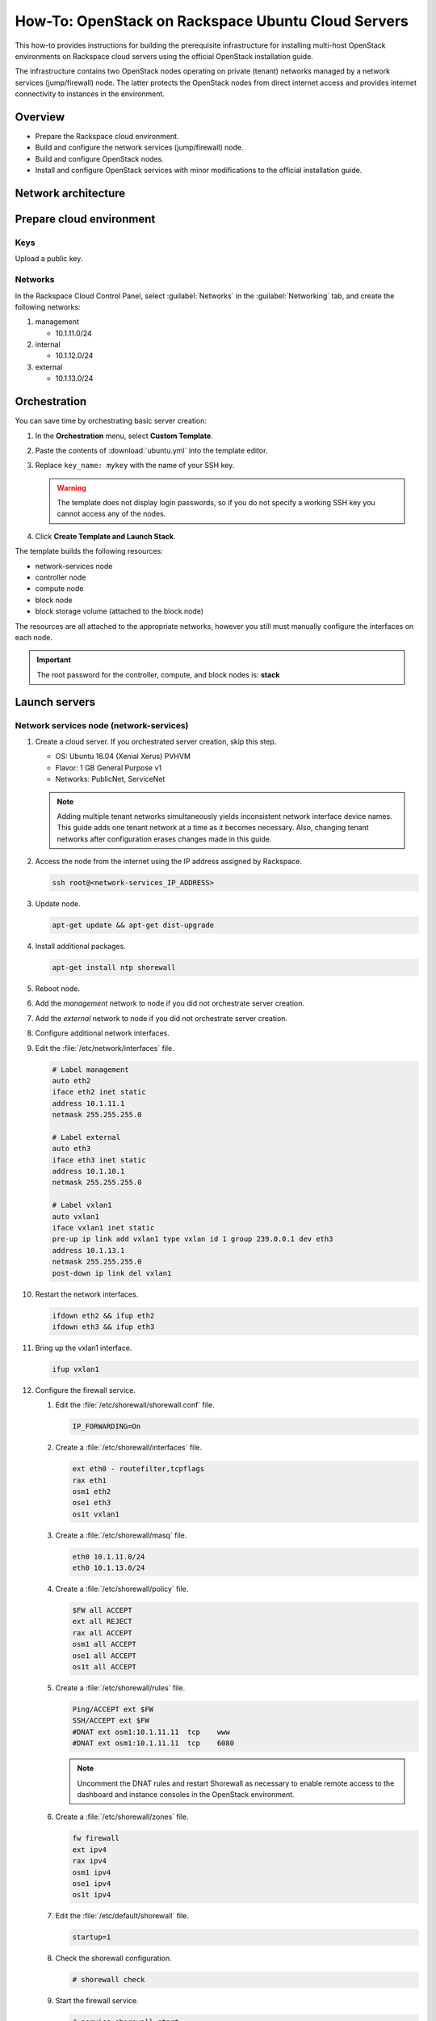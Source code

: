 ===================================================
How-To: OpenStack on Rackspace Ubuntu Cloud Servers
===================================================

This how-to provides instructions for building the prerequisite
infrastructure for installing multi-host OpenStack environments on Rackspace
cloud servers using the official OpenStack installation guide.

The infrastructure contains two OpenStack nodes operating on private
(tenant) networks managed by a network services (jump/firewall) node.
The latter protects the OpenStack nodes from direct internet access and
provides internet connectivity to instances in the environment.

Overview
~~~~~~~~

-  Prepare the Rackspace cloud environment.
-  Build and configure the network services (jump/firewall) node.
-  Build and configure OpenStack nodes.
-  Install and configure OpenStack services with minor modifications to
   the official installation guide.

Network architecture
~~~~~~~~~~~~~~~~~~~~

.. figure:: figures/openstack-rax-on-cloud-arch-v2.png
   :alt: Network architecture


Prepare cloud environment
~~~~~~~~~~~~~~~~~~~~~~~~~

Keys
----

Upload a public key.

Networks
--------

In the Rackspace Cloud Control Panel, select :guilabel:`Networks` in the
:guilabel:`Networking` tab, and create the following networks:

#. management

   -  10.1.11.0/24

#. internal

   -  10.1.12.0/24

#. external

   -  10.1.13.0/24


Orchestration
~~~~~~~~~~~~~

You can save time by orchestrating basic server creation:

#. In the **Orchestration** menu, select **Custom Template**.

#. Paste the contents of :download:`ubuntu.yml` into the template editor.

#. Replace ``key_name: mykey`` with the name of your SSH key.

   .. warning::

      The template does not display login passwords, so if you do not specify
      a working SSH key you cannot access any of the nodes.

#. Click **Create Template and Launch Stack**.

The template builds the following resources:

-  network-services node
-  controller node
-  compute node
-  block node
-  block storage volume (attached to the block node)

The resources are all attached to the appropriate networks, however you still
must manually configure the interfaces on each node.

.. important::

   The root password for the controller, compute, and block nodes is: **stack**


Launch servers
~~~~~~~~~~~~~~

Network services node (network-services)
----------------------------------------

#. Create a cloud server. If you orchestrated server creation, skip this step.

   - OS: Ubuntu 16.04 (Xenial Xerus) PVHVM
   - Flavor: 1 GB General Purpose v1
   - Networks: PublicNet, ServiceNet

   .. note::

      Adding multiple tenant networks simultaneously yields inconsistent
      network interface device names. This guide adds one tenant network at a
      time as it becomes necessary. Also, changing tenant networks after
      configuration erases changes made in this guide.

#. Access the node from the internet using the IP address assigned by
   Rackspace.

   .. code-block:: console

      ssh root@<network-services_IP_ADDRESS>

#. Update node.

   .. code-block:: console

      apt-get update && apt-get dist-upgrade

#. Install additional packages.

   .. code-block:: console

      apt-get install ntp shorewall

#. Reboot node.

#. Add the *management* network to node if you did not orchestrate server
   creation.

#. Add the *external* network to node if you did not orchestrate server
   creation.

#. Configure additional network interfaces.

#. Edit the :file:`/etc/network/interfaces` file.

   .. code-block:: text

      # Label management
      auto eth2
      iface eth2 inet static
      address 10.1.11.1
      netmask 255.255.255.0

      # Label external
      auto eth3
      iface eth3 inet static
      address 10.1.10.1
      netmask 255.255.255.0

      # Label vxlan1
      auto vxlan1
      iface vxlan1 inet static
      pre-up ip link add vxlan1 type vxlan id 1 group 239.0.0.1 dev eth3
      address 10.1.13.1
      netmask 255.255.255.0
      post-down ip link del vxlan1

#. Restart the network interfaces.

   .. code-block:: console

      ifdown eth2 && ifup eth2
      ifdown eth3 && ifup eth3

#. Bring up the vxlan1 interface.

   .. code-block:: console

      ifup vxlan1

#. Configure the firewall service.

   #.  Edit the :file:`/etc/shorewall/shorewall.conf` file.

       .. code-block:: ini

          IP_FORWARDING=On

   #. Create a :file:`/etc/shorewall/interfaces` file.

      .. code-block:: text

         ext eth0 - routefilter,tcpflags
         rax eth1
         osm1 eth2
         ose1 eth3
         os1t vxlan1

   #. Create a :file:`/etc/shorewall/masq` file.

      .. code-block:: text

         eth0 10.1.11.0/24
         eth0 10.1.13.0/24

   #. Create a :file:`/etc/shorewall/policy` file.

      .. code-block:: text

         $FW all ACCEPT
         ext all REJECT
         rax all ACCEPT
         osm1 all ACCEPT
         ose1 all ACCEPT
         os1t all ACCEPT

   #. Create a :file:`/etc/shorewall/rules` file.

      .. code-block:: text

         Ping/ACCEPT ext $FW
         SSH/ACCEPT ext $FW
         #DNAT ext osm1:10.1.11.11  tcp    www
         #DNAT ext osm1:10.1.11.11  tcp    6080

      .. note::

         Uncomment the DNAT rules and restart Shorewall as necessary to
         enable remote access to the dashboard and instance consoles in the
         OpenStack environment.

   #. Create a :file:`/etc/shorewall/zones` file.

      .. code-block:: text

         fw firewall
         ext ipv4
         rax ipv4
         osm1 ipv4
         ose1 ipv4
         os1t ipv4

   #. Edit the :file:`/etc/default/shorewall` file.

      .. code-block:: ini

         startup=1

   #. Check the shorewall configuration.

      .. code-block:: console

         # shorewall check

   #. Start the firewall service.

      .. code-block:: console

         # service shorewall start

      .. note::

         Restart the firewall service whenever the network services
         node is rebooted.

#. Test network connectivity to the internet by pinging openstack.org:

   .. code-block:: console

      # ping openstack.org
      PING openstack.org (162.242.140.107) 56(84) bytes of data.
      64 bytes from 162.242.140.107: icmp_seq=1 ttl=50 time=181 ms
      64 bytes from 162.242.140.107: icmp_seq=2 ttl=50 time=180 ms
      ...

#. Generate an ssh key for accessing other nodes:

   .. code-block:: console

      # ssh-keygen -t rsa -b 2048 -C "ns1" -P "" -f .ssh/id_rsa

OpenStack controller node (controller)
--------------------------------------

If you orchestrated server creation, skip to :ref:`configure network interfaces
<controller-net>`.

#. Create a cloud server, removing all networks except the *management*
   network.

   - OS: Ubuntu 16.04 (Xenial Xerus) PVHVM
   - Flavor: 8 GB General Purpose v1
   - Network: management

#. In the cloud control panel, add the **internal** network to the
   node.

#. In the cloud control panel, add the **external** network to the
   node.

   .. note::

      The node cannot access the internet without additional
      configuration.

   .. _controller-net:

#. Access the node from the network services node (network-services) using the
   IP address assigned by Rackspace on the *management* network:

   .. code-block:: console

      # ssh-copy-id -i .ssh/id_rsa.pub root@<controller_IP_ADDRESS>
      # ssh root@<controller_IP_ADDRESS>

#. Configure network interfaces.

#. Edit the :file:`/etc/network/interfaces` file.

   .. code-block:: text

      # Label management
      auto eth0
      iface eth0 inet static
          address 10.1.11.11
          netmask 255.255.255.0
          gateway 10.1.11.1
          dns-nameserver 72.3.128.241 72.3.128.240

      # Label internal
      auto eth1
      iface eth1 inet static
          address 10.1.12.21
          netmask 255.255.255.0

      # Label external
      auto eth2
      iface eth2 inet static
          address 10.1.10.21
          netmask 255.255.255.0

      # Label vxlan1
      auto vxlan1
      iface vxlan1 inet static
          pre-up ip link add vxlan1 type vxlan id 1 group 239.0.0.1 dev eth2
          address 10.1.13.21
          netmask 255.255.255.0
          post-down ip link del vxlan1

#. Edit the :file:`/etc/hosts` file.

   .. code-block:: text

      # controller
      10.1.11.11 controller

      # compute
      10.1.11.21 compute

      # block
      10.1.11.31 block

   .. note::

      Comment out or remove any existing lines containing
      *controller*.

#. Reboot the node.

#. Access the node from the network services node using the new IP
   address on the *management* network.

   .. code-block:: console

      ssh root@10.1.11.11

#. Test network connectivity to the internet. For example:

   .. code-block:: console

      ping -c 4 openstack.org

#. Update the node.

   .. code-block:: console

      apt-get update && apt-get dist-upgrade

#. Reboot the node.

   .. code-block:: console

      # reboot

OpenStack compute node (compute)
--------------------------------

If you orchestrated server creation, skip to :ref:`configure network interfaces
<compute-net>`.

#. Create a cloud server, removing all networks except the *management*
   network.

   - OS: Ubuntu 16.04 (Xenial Xerus) PVHVM
   - Flavor:
     - 3.75 GB Compute v1 (supports several CirrOS instances)
     - 7.5 GB Compute v1 (supports a couple of Ubuntu/Fedora instances)
   - Network: management

#. In the cloud control panel, add the **internal** network to the node.

#. In the cloud control panel, add the **external** network to the
  node.

   .. note::

      The node cannot access the internet without additional
      configuration.

   .. _compute-net:

#. Access the node from the network services node (network-services) using the
   IP address assigned by RAX on *management* network.

   .. code-block:: console

      # ssh-copy-id -i .ssh/id_rsa.pub root@<compute_IP_ADDRESS>
      # ssh root@<compute_IP_ADDRESS>

#. Configure network interfaces.

#. Edit the :file:`/etc/network/interfaces` file.

   .. code-block:: text

      # Label management
      auto eth0
      iface eth0 inet static
          address 10.1.11.21
          netmask 255.255.255.0
          gateway 10.1.11.1
          dns-nameserver 72.3.128.241 72.3.128.240

      # Label internal
      auto eth1
      iface eth1 inet static
          address 10.1.12.31
          netmask 255.255.255.0

      # Label external
      auto eth2
      iface eth2 inet static
          address 10.1.10.31
          netmask 255.255.255.0

      # Label vxlan1
      auto vxlan1
      iface vxlan1 inet static
      pre-up ip link add vxlan1 type vxlan id 1 group 239.0.0.1 dev eth2
      address 10.1.13.31
      netmask 255.255.255.0
      post-down ip link del vxlan1

#. Edit the :file:`/etc/hosts` file.

   .. code-block:: ini

      # controller
      10.1.11.11 controller

      # compute
      10.1.11.21 compute

      # block
      10.1.11.31 block

   .. note::

      Comment out or remove any existing lines containing
      *compute*.

#. Reboot the node.

#. Access the node from the network services node using the new IP
   address on the *management* network.

   .. code-block:: console

      ssh root@10.1.11.21

#. Test network connectivity to the internet. For example:

   .. code-block:: console

      ping -c 4 openstack.org

#. Update the node.

   .. code-block:: console

      apt-get update && apt-get dist-upgrade

#. Reboot the node.

   .. code-block:: console

      # reboot

OpenStack block storage node (block)
~~~~~~~~~~~~~~~~~~~~~~~~~~~~~~~~~~~~

If you orchestrated server creation, skip to :ref:`configure network interfaces
<block-net>`.

#. Create a cloud server, removing all networks except the
   **management** network.

   - OS: 16.04 (Xenial Xerus) PVHVM
   - 4 GB General Purpose v1
   - Network: management

#. In the cloud control panel, add the **internal** network to the
   node.

   .. note::

      The node cannot access the internet without additional configuration.

   .. _block-net:

#. Access the node from the network services node using the IP address
   assigned by Rackspace on the **management** network:

   .. code-block:: console

      # ssh-copy-id -i .ssh/id_rsa.pub root@<block_IP_ADDRESS>
      # ssh root@<block_IP_ADDRESS>

#. Edit the :file:`/etc/network/interfaces` file:

   .. code-block:: ini

      # Label management
      auto eth0
      iface eth0 inet static
          address 10.1.11.31
          netmask 255.255.255.0
          gateway 10.1.11.1
          dns-nameserver 72.3.128.241 72.3.128.240

      # Label internal
      auto eth1
      iface eth1 inet static
          address 10.1.12.41
          netmask 255.255.255.0

#. Edit the :file:`/etc/hosts` file:

   .. code-block:: ini

      # controller
      10.1.11.11 controller

      # compute
      10.1.11.21 compute

      #block
      10.1.11.31 block

   .. note::

      Comment out or remove any existing lines containing
      *block*.

#. Reboot the node.

#. Access the node from the network services node using the new IP
   address on the *management* network.

   .. code-block:: console

      ssh root@10.1.11.31

#. Test network connectivity to the internet. For example:

   .. code-block:: console

      ping -c 4 openstack.org

#. Update the node.

   .. code-block:: console

      apt-get update && apt-get dist-upgrade

#. If performing pre-release testing, install the repository for the relevant
   release candidate. For example:

   .. code-block:: console

      # apt-get install software-properties-common
      # add-apt-repository cloud-archive:ocata

#. Reboot the node:

   .. code-block:: console

      # reboot

Create a block storage volume (block1)
--------------------------------------

If you orchestrated server creation, skip to :ref:`services`.

#. In the Rackspace Cloud Control Panel, select
   :guilabel:`Block Storage Volumes` in the :guilabel:`Storage` tab, and
   create the following volume named **block1**:

   - Standard (SATA) 75GB

#. Attach the volume to the **block** server.

#. After the device is attached, note the device name. For example,
   `/dev/xvdb`. Use this value when setting up block storage for OpenStack.

.. _services:

Install and configure OpenStack services
~~~~~~~~~~~~~~~~~~~~~~~~~~~~~~~~~~~~~~~~

Use the `Installation Tutorials and Guides
<http://docs.openstack.org/ocata/install-guide-ubuntu/>`_ with
the following changes:

- Configuring the basic environment on all nodes:

  -  Skip the network configuration sections.

  -  Use 10.1.11.1 (network services node) as the NTP server.

- Configuring the Compute service on the compute node:

  -  Use *qemu* instead of *kvm* virtualization.

- Configuring the Networking service on the controller node:

  -  Add the *vxlan1* interface as a port on the *br-ex* bridge.

- Creating initial networks.

  - Use the following command for the subnet on the external network:

    .. code-block:: console

       neutron subnet-create --name provider \
       --allocation-pool start=10.1.13.101,end=10.1.13.200 \
       --enable-dhcp --gateway 10.1.13.1 provider 10.1.13.0/24

  .. note::

     After performing the initial tenant network creation procedure,
     try pinging 10.1.13.101 from the network services node.

